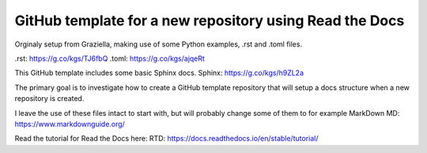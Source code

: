 GitHub template for a new repository using Read the Docs
========================================================
Orginaly setup from Graziella, making use of some Python
examples, .rst and .toml files.

.rst: https://g.co/kgs/TJ6fbQ
.toml: https://g.co/kgs/ajqeRt

This GitHub template includes some basic Sphinx docs.
Sphinx: https://g.co/kgs/h9ZL2a

The primary goal is to investigate how to create a GitHub
template repository that will setup a docs structure when
a new repository is created.

I leave the use of these files intact to start with, but
will probably change some of them to for example MarkDown
MD: https://www.markdownguide.org/

Read the tutorial for Read the Docs here:
RTD: https://docs.readthedocs.io/en/stable/tutorial/
